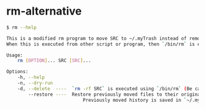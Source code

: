* rm-alternative

#+begin_src bash
$ rm --help

This is a modified rm program to move SRC to ~/.myTrash instead of remove it.
When this is executed from other script or program, then `/bin/rm` is executed.

Usage:
    rm [OPTION]... SRC [SRC]...

Options:
    -h, --help
    -n, --dry-run
    -d, --delete  ----  `rm -rf SRC` is executed using `/bin/rm` (Be careful!!!)
        --restore ----  Restore previously moved files to their original locations.
                            Previously moved history is saved in `~/.myTrash/.moved.log`
#+end_src


